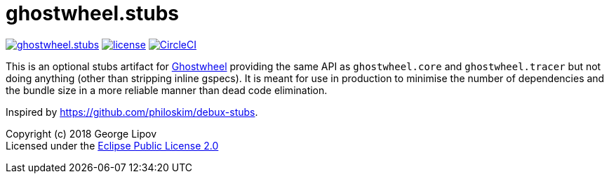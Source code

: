 # ghostwheel.stubs
:linkattrs:
:toc:
:toc-placement!:
:hardbreaks:
:sectanchors:
ifndef::env-github,env-cljdoc[]
:imagesdir: ../gnl.gitlab.io/public/images
endif::[]
ifdef::env-github,env-cljdoc[]
:imagesdir: https://gnl.gitlab.io/images
:tip-caption: :bulb:
:note-caption: :information_source:
:important-caption: :heavy_exclamation_mark:
:caution-caption: :fire:
:warning-caption: :warning:
endif::[]

image:https://img.shields.io/clojars/v/gnl/ghostwheel.stubs.svg[link=https://clojars.org/gnl/ghostwheel.stubs] image:license.svg[link=https://choosealicense.com/licenses/epl-2.0] image:https://circleci.com/gh/gnl/ghostwheel.svg?style=shield["CircleCI", link="https://circleci.com/gh/gnl/ghostwheel"]

This is an optional stubs artifact for link:https://github.com/gnl/ghostwheel[Ghostwheel] providing the same API as `ghostwheel.core` and `ghostwheel.tracer` but not doing anything (other than stripping inline gspecs). It is meant for use in production to minimise the number of dependencies and the bundle size in a more reliable manner than dead code elimination.

Inspired by https://github.com/philoskim/debux-stubs.

Copyright (c) 2018 George Lipov +
Licensed under the link:https://choosealicense.com/licenses/epl-2.0/[Eclipse Public License 2.0]

